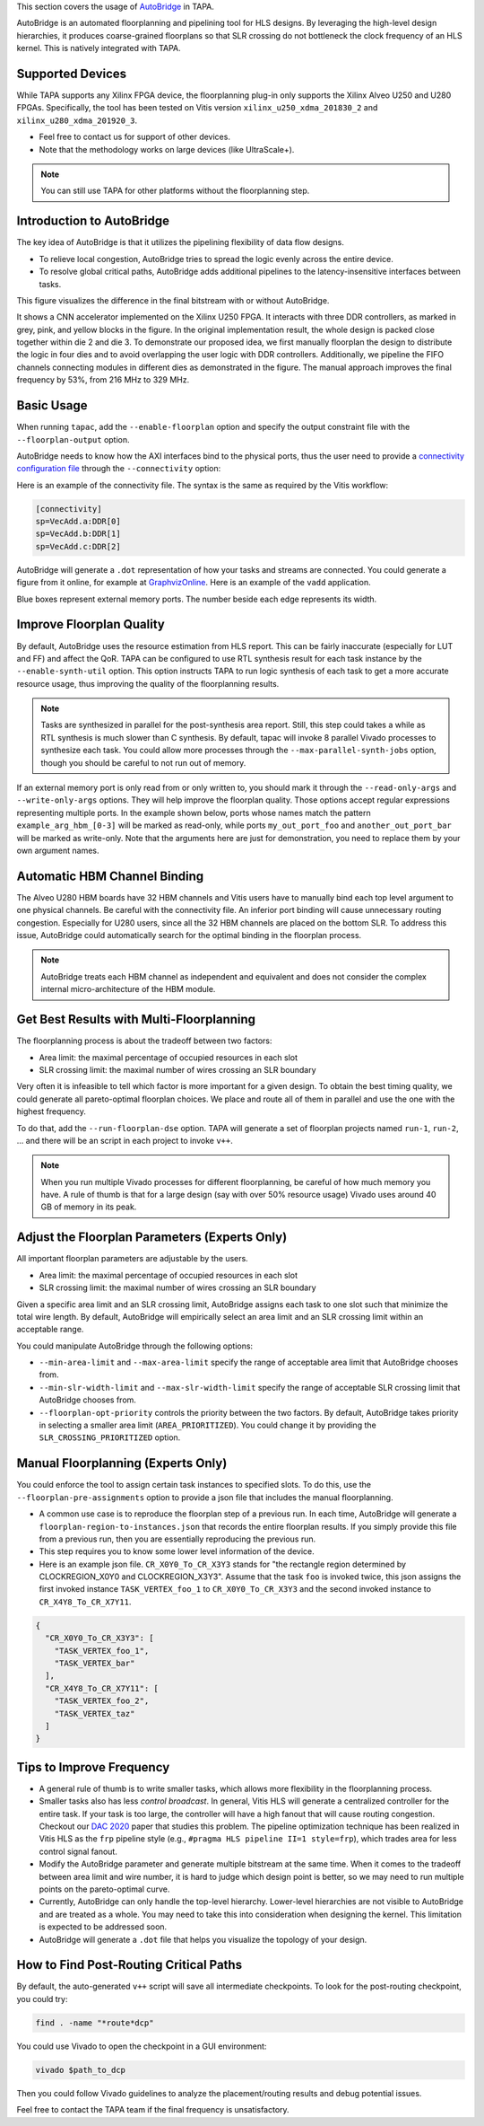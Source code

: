 
This section covers the usage of `AutoBridge <https://github.com/Licheng-Guo/AutoBridge>`_ in TAPA.

AutoBridge is an automated floorplanning and pipelining tool for HLS designs.
By leveraging the high-level design hierarchies,
it produces coarse-grained floorplans so that SLR crossing do not bottleneck the
clock frequency of an HLS kernel.
This is natively integrated with TAPA.

Supported Devices
::::::::::::::::::::::::::::

While TAPA supports any Xilinx FPGA device, the floorplanning plug-in only
supports the Xilinx Alveo U250 and U280 FPGAs. Specifically, the tool has been
tested on Vitis version ``xilinx_u250_xdma_201830_2`` and
``xilinx_u280_xdma_201920_3``.

- Feel free to contact us for support of other devices.
- Note that the methodology works on large devices (like UltraScale+).


.. note::

  You can still use TAPA for other platforms without the floorplanning step.

Introduction to AutoBridge
:::::::::::::::::::::::::::::::


The key idea of AutoBridge is that it utilizes the pipelining flexibility of
data flow designs.

.. image:: https://user-images.githubusercontent.com/32432619/165635895-6955f6e2-3517-4dad-9f54-4203e997eb8a.png
  :width: 75 %

- To relieve local congestion, AutoBridge tries to spread the logic evenly
  across the entire device.
- To resolve global critical paths, AutoBridge adds additional pipelines to the
  latency-insensitive interfaces between tasks.


.. image:: https://user-images.githubusercontent.com/32432619/165636025-a85940ac-70f9-4a2d-8376-c1a96510e449.png
  :width: 75 %


This figure visualizes the difference in the final bitstream with or without AutoBridge.

.. image:: https://user-images.githubusercontent.com/32432619/165637029-9595b37b-6323-463b-a206-aa73ad7c1519.png
  :width: 50 %

It  shows a CNN accelerator implemented on
the Xilinx U250 FPGA. It interacts with three DDR controllers, as
marked in grey, pink, and yellow blocks in the figure. In the original
implementation result, the whole design is packed close together
within die 2 and die 3. To demonstrate our proposed idea, we first
manually floorplan the design to distribute the logic in four dies
and to avoid overlapping the user logic with DDR controllers. Additionally, we
pipeline the FIFO channels connecting modules in
different dies as demonstrated in the figure. The manual approach
improves the final frequency by 53%, from 216 MHz to 329 MHz.

Basic Usage
::::::::::::

When running ``tapac``, add the ``--enable-floorplan`` option and specify the
output constraint file with the ``--floorplan-output`` option.

.. code-block:: shell
  :emphasize-lines: 5,6

  tapac -o vadd.$platform.hw.xo vadd.cpp \
    --platform $platform \
    --top VecAdd \
    --work-dir vadd.$platform.hw.xo.tapa \
    --enable-floorplan \
    --floorplan-output constraint.tcl

AutoBridge needs to know how the AXI interfaces bind to the physical ports,
thus the user need to provide a
`connectivity configuration file
<https://docs.xilinx.com/r/en-US/ug1393-vitis-application-acceleration/connectivity-Options>`_
through the ``--connectivity`` option:

.. code-block:: shell
  :emphasize-lines: 7

  tapac -o vadd.$platform.hw.xo vadd.cpp \
    --platform $platform \
    --top VecAdd \
    --work-dir vadd.$platform.hw.xo.tapa \
    --enable-floorplan \
    --floorplan-output constraint.tcl \
    --connectivity connectivity.ini


Here is an example of the connectivity file. The syntax is the same as required
by the Vitis workflow:

.. code-block:: shell

  [connectivity]
  sp=VecAdd.a:DDR[0]
  sp=VecAdd.b:DDR[1]
  sp=VecAdd.c:DDR[2]


AutoBridge will generate a ``.dot`` representation of how your tasks and
streams are connected. You could generate a figure from it online, for example
at `GraphvizOnline <https://dreampuf.github.io/GraphvizOnline/>`_. Here is an
example of the ``vadd`` application.

.. image:: https://user-images.githubusercontent.com/32432619/166062922-f69bf372-a15c-4d8c-ac11-0fa4f43a3a7e.png
  :width: 80 %

Blue boxes represent external memory ports. The number beside each edge
represents its width.


Improve Floorplan Quality
:::::::::::::::::::::::::::


By default, AutoBridge uses the resource estimation from HLS report.
This can be fairly inaccurate (especially for LUT and FF) and affect the QoR.
TAPA can be configured to use RTL synthesis result for each task instance by
the ``--enable-synth-util`` option.
This option instructs TAPA to run logic synthesis of each task to get a more
accurate resource usage, thus improving the quality of the floorplanning
results.

.. code-block:: shell
  :emphasize-lines: 8

  tapac -o vadd.$platform.hw.xo vadd.cpp \
    --platform $platform \
    --top VecAdd \
    --work-dir vadd.$platform.hw.xo.tapa \
    --enable-floorplan \
    --floorplan-output constraint.tcl \
    --connectivity connectivity.ini \
    --enable-synth-util

.. note::

  Tasks are synthesized in parallel for the post-synthesis area report. Still,
  this step could takes a while as RTL synthesis is much slower than
  C synthesis. By default, tapac will invoke 8 parallel Vivado processes to
  synthesize each task. You could allow more processes through the
  ``--max-parallel-synth-jobs`` option, though you should be careful to not run
  out of memory.


If an external memory port is only read from or only written to, you should
mark it through the ``--read-only-args`` and ``--write-only-args`` options.
They will help improve the floorplan quality. Those options accept regular
expressions representing multiple ports. In the example shown below, ports
whose names match the pattern ``example_arg_hbm_[0-3]`` will be marked as
read-only, while ports ``my_out_port_foo`` and ``another_out_port_bar`` will be
marked as write-only. Note that the arguments here are just for demonstration,
you need to replace them by your own argument names.

.. code-block:: shell
  :emphasize-lines: 9,10,11

  tapac -o vadd.$platform.hw.xo vadd.cpp \
    --platform $platform \
    --top VecAdd \
    --work-dir vadd.$platform.hw.xo.tapa \
    --enable-floorplan \
    --floorplan-output constraint.tcl \
    --connectivity connectivity.ini \
    --enable-synth-util \
    --read-only-args "example_arg_hbm_[0-3]" \
    --write-only-args "my_out_port_foo" \
    --write-only-args "another_out_port_bar" \

Automatic HBM Channel Binding
::::::::::::::::::::::::::::::::::::::

The Alveo U280 HBM boards have 32 HBM channels and Vitis users have to manually
bind each top level argument to one physical channels. Be careful with the
connectivity file. An inferior port binding will cause unnecessary routing
congestion. Especially for U280 users, since all the 32 HBM channels are placed
on the bottom SLR. To address this issue, AutoBridge could automatically search
for the optimal binding in the floorplan process.

.. code-block:: shell
  :emphasize-lines: 12

  tapac -o vadd.$platform.hw.xo vadd.cpp \
    --platform $platform \
    --top VecAdd \
    --work-dir vadd.$platform.hw.xo.tapa \
    --enable-floorplan \
    --floorplan-output constraint.tcl \
    --connectivity connectivity.ini \
    --enable-synth-util \
    --read-only-args "hbm_[0-3]" \
    --write-only-args "my_out_port" \
    --write-only-args "another_out_port" \
    --enable-hbm-binding-adjustment \


.. note::

  AutoBridge treats each HBM channel as independent and equivalent and does not
  consider the complex internal micro-architecture of the HBM module.


Get Best Results with Multi-Floorplanning
::::::::::::::::::::::::::::::::::::::::::::::::::::

The floorplanning process is about the tradeoff between two factors:

- Area limit: the maximal percentage of occupied resources in each slot
- SLR crossing limit: the maximal number of wires crossing an SLR boundary

Very often it is infeasible to tell which factor is more important for a given
design. To obtain the best timing quality, we could generate all pareto-optimal
floorplan choices. We place and route all of them in parallel and use the one
with the highest frequency.

To do that, add the ``--run-floorplan-dse`` option. TAPA will generate a set of
floorplan projects named ``run-1``, ``run-2``, ... and there will be an script
in each project to invoke ``v++``.

.. code-block:: shell
  :emphasize-lines: 13

  tapac -o vadd.$platform.hw.xo vadd.cpp \
    --platform $platform \
    --top VecAdd \
    --work-dir vadd.$platform.hw.xo.tapa \
    --enable-floorplan \
    --floorplan-output constraint.tcl \
    --connectivity connectivity.ini \
    --enable-synth-util \
    --read-only-args "hbm_[0-3]" \
    --write-only-args "my_out_port" \
    --write-only-args "another_out_port" \
    --enable-hbm-binding-adjustment \
    --run-floorplan-dse \


.. note::

  When you run multiple Vivado processes for different floorplanning, be
  careful of how much memory you have. A rule of thumb is that for a large
  design (say with over 50% resource usage) Vivado uses around 40 GB of memory
  in its peak.


Adjust the Floorplan Parameters (Experts Only)
::::::::::::::::::::::::::::::::::::::::::::::::::::::::::

All important floorplan parameters are adjustable by the users.

- Area limit: the maximal percentage of occupied resources in each slot
- SLR crossing limit: the maximal number of wires crossing an SLR boundary

Given a specific area limit and an SLR crossing limit, AutoBridge assigns each
task to one slot such that minimize the total wire length. By default,
AutoBridge will empirically select an area limit and an SLR crossing limit
within an acceptable range.

You could manipulate AutoBridge through the following options:

- ``--min-area-limit`` and ``--max-area-limit`` specify the range of acceptable
  area limit that AutoBridge chooses from.
- ``--min-slr-width-limit`` and ``--max-slr-width-limit`` specify the range of
  acceptable SLR crossing limit that AutoBridge chooses from.
- ``--floorplan-opt-priority`` controls the priority between the two factors.
  By default, AutoBridge takes priority in selecting a smaller area limit
  (``AREA_PRIORITIZED``). You could change it by providing the
  ``SLR_CROSSING_PRIORITIZED`` option.

Manual Floorplanning (Experts Only)
::::::::::::::::::::::::::::::::::::::::

You could enforce the tool to assign certain task instances to specified slots.
To do this, use the ``--floorplan-pre-assignments`` option to provide a json
file that includes the manual floorplanning.

- A common use case is to reproduce the floorplan step of a previous run. In
  each time, AutoBridge will generate a ``floorplan-region-to-instances.json``
  that records the entire floorplan results. If you simply provide this file
  from a previous run, then you are essentially reproducing the previous run.

- This step requires you to know some lower level information of the device.

- Here is an example json file. ``CR_X0Y0_To_CR_X3Y3`` stands for "the
  rectangle region determined by CLOCKREGION_X0Y0 and CLOCKREGION_X3Y3". Assume
  that the task ``foo`` is invoked twice, this json assigns the first invoked
  instance ``TASK_VERTEX_foo_1`` to ``CR_X0Y0_To_CR_X3Y3`` and the second
  invoked instance to ``CR_X4Y8_To_CR_X7Y11``.

.. code-block:: json

  {
    "CR_X0Y0_To_CR_X3Y3": [
      "TASK_VERTEX_foo_1",
      "TASK_VERTEX_bar"
    ],
    "CR_X4Y8_To_CR_X7Y11": [
      "TASK_VERTEX_foo_2",
      "TASK_VERTEX_taz"
    ]
  }


Tips to Improve Frequency
:::::::::::::::::::::::::::::::

- A general rule of thumb is to write smaller tasks, which allows more
  flexibility in the floorplanning process.

- Smaller tasks also has less *control broadcast*. In general, Vitis HLS will
  generate a centralized controller for the entire task. If your task is too
  large, the controller will have a high fanout that will cause routing
  congestion. Checkout our `DAC 2020
  <https://cadlab.cs.ucla.edu/beta/cadlab/sites/default/files/publications/dac20-hls-timing.pdf>`_
  paper that studies this problem. The pipeline optimization technique has been
  realized in Vitis HLS as the ``frp`` pipeline style (e.g., ``#pragma HLS
  pipeline II=1 style=frp``), which trades area for less control signal fanout.

- Modify the AutoBridge parameter and generate multiple bitstream at the same
  time. When it comes to the tradeoff between area limit and wire number, it is
  hard to judge which design point is better, so we may need to run multiple
  points on the pareto-optimal curve.

- Currently, AutoBridge can only handle the top-level hierarchy. Lower-level
  hierarchies are not visible to AutoBridge and are treated as a whole. You may
  need to take this into consideration when designing the kernel. This
  limitation is expected to be addressed soon.

- AutoBridge will generate a ``.dot`` file that helps you visualize the
  topology of your design.


How to Find Post-Routing Critical Paths
:::::::::::::::::::::::::::::::::::::::::

By default, the auto-generated ``v++`` script will save all intermediate
checkpoints. To look for the post-routing checkpoint, you could try:

.. code-block:: bash

  find . -name "*route*dcp"

You could use Vivado to open the checkpoint in a GUI environment:

.. code-block:: bash

  vivado $path_to_dcp

Then you could follow Vivado guidelines to analyze the placement/routing
results and debug potential issues.

Feel free to contact the TAPA team if the final frequency is unsatisfactory.
